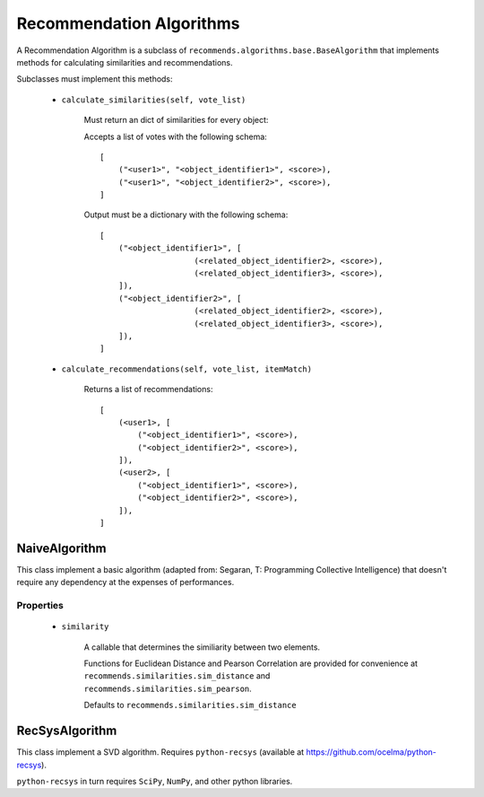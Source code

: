 .. ref-algorithms:

Recommendation Algorithms
=========================

A Recommendation Algorithm is a subclass of ``recommends.algorithms.base.BaseAlgorithm`` that implements methods for calculating similarities and recommendations.

Subclasses must implement this methods:

    * ``calculate_similarities(self, vote_list)``
        
        Must return an dict of similarities for every object:

        Accepts a list of votes with the following schema:

        ::

            [
                ("<user1>", "<object_identifier1>", <score>),
                ("<user1>", "<object_identifier2>", <score>),
            ]

        Output must be a dictionary with the following schema:

        ::

            [
                ("<object_identifier1>", [
                                (<related_object_identifier2>, <score>),
                                (<related_object_identifier3>, <score>),
                ]),
                ("<object_identifier2>", [
                                (<related_object_identifier2>, <score>),
                                (<related_object_identifier3>, <score>),
                ]),
            ]

        

    * ``calculate_recommendations(self, vote_list, itemMatch)``
        
        Returns a list of recommendations:

        ::

            [
                (<user1>, [
                    ("<object_identifier1>", <score>),
                    ("<object_identifier2>", <score>),
                ]),
                (<user2>, [
                    ("<object_identifier1>", <score>),
                    ("<object_identifier2>", <score>),
                ]),
            ]

NaiveAlgorithm
--------------

This class implement a basic algorithm (adapted from: Segaran, T: Programming Collective Intelligence) that doesn't require any dependency at the expenses of performances.

Properties
~~~~~~~~~~
    
    * ``similarity``
        
        A callable that determines the similiarity between two elements.

        Functions for Euclidean Distance and Pearson Correlation are provided for convenience at ``recommends.similarities.sim_distance`` and ``recommends.similarities.sim_pearson``.

        Defaults to ``recommends.similarities.sim_distance``

RecSysAlgorithm
----------------

This class implement a SVD algorithm. Requires ``python-recsys`` (available at https://github.com/ocelma/python-recsys).

``python-recsys`` in turn requires ``SciPy``, ``NumPy``, and other python libraries.
